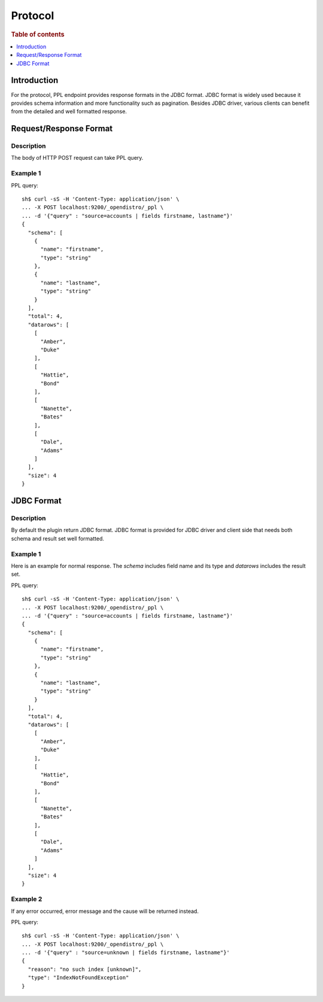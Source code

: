.. highlight:: sh

========
Protocol
========

.. rubric:: Table of contents

.. contents::
   :local:
   :depth: 1


Introduction
============

For the protocol, PPL endpoint provides response formats in the JDBC format. JDBC format is widely used because it provides schema information and more functionality such as pagination. Besides JDBC driver, various clients can benefit from the detailed and well formatted response.


Request/Response Format
==============

Description
-----------

The body of HTTP POST request can take PPL query.

Example 1
---------
PPL query::

    sh$ curl -sS -H 'Content-Type: application/json' \
    ... -X POST localhost:9200/_opendistro/_ppl \
    ... -d '{"query" : "source=accounts | fields firstname, lastname"}'
    {
      "schema": [
        {
          "name": "firstname",
          "type": "string"
        },
        {
          "name": "lastname",
          "type": "string"
        }
      ],
      "total": 4,
      "datarows": [
        [
          "Amber",
          "Duke"
        ],
        [
          "Hattie",
          "Bond"
        ],
        [
          "Nanette",
          "Bates"
        ],
        [
          "Dale",
          "Adams"
        ]
      ],
      "size": 4
    }

JDBC Format
===========

Description
-----------

By default the plugin return JDBC format. JDBC format is provided for JDBC driver and client side that needs both schema and result set well formatted.

Example 1
---------

Here is an example for normal response. The `schema` includes field name and its type and `datarows` includes the result set.

PPL query::

    sh$ curl -sS -H 'Content-Type: application/json' \
    ... -X POST localhost:9200/_opendistro/_ppl \
    ... -d '{"query" : "source=accounts | fields firstname, lastname"}'
    {
      "schema": [
        {
          "name": "firstname",
          "type": "string"
        },
        {
          "name": "lastname",
          "type": "string"
        }
      ],
      "total": 4,
      "datarows": [
        [
          "Amber",
          "Duke"
        ],
        [
          "Hattie",
          "Bond"
        ],
        [
          "Nanette",
          "Bates"
        ],
        [
          "Dale",
          "Adams"
        ]
      ],
      "size": 4
    }

Example 2
---------

If any error occurred, error message and the cause will be returned instead.

PPL query::

    sh$ curl -sS -H 'Content-Type: application/json' \
    ... -X POST localhost:9200/_opendistro/_ppl \
    ... -d '{"query" : "source=unknown | fields firstname, lastname"}'
    {
      "reason": "no such index [unknown]",
      "type": "IndexNotFoundException"
    }

